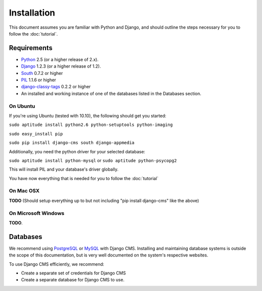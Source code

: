 ############
Installation
############

This document assumes you are familiar with Python and Django, and should outline
the steps necessary for you to follow the :doc:`tutorial`.

************
Requirements
************

* `Python`_ 2.5 (or a higher release of 2.x).
* `Django`_ 1.2.3 (or a higher release of 1.2).
* `South`_ 0.7.2 or higher
* `PIL`_ 1.1.6 or higher
* `django-classy-tags`_ 0.2.2 or higher
* An installed and working instance of one of the databases listed in the Databases section.

.. _Python: http://www.python.org
.. _Django: http://www.djangoproject.com
.. _PIL: http://www.pythonware.com/products/pil/
.. _South: http://south.aeracode.org/
.. _django-classy-tags: https://github.com/ojii/django-classy-tags

On Ubuntu
=========

If you're using Ubuntu (tested with 10.10), the following should get you started:

``sudo aptitude install python2.6 python-setuptools python-imaging``

``sudo easy_install pip``

``sudo pip install django-cms south django-appmedia``

Additionally, you need the python driver for your selected database:

``sudo aptitude install python-mysql``
or
``sudo aptitude python-psycopg2``

This will install PIL and your database's driver globally.

You have now everything that is needed for you to follow the :doc:`tutorial`

On Mac OSX
==========

**TODO** (Should setup everything up to but not including "pip install django-cms" like
the above)

On Microsoft Windows
====================

**TODO**.

*********
Databases
*********

We recommend using `PostgreSQL`_ or `MySQL`_ with Django CMS. Installing and maintaining
database systems is outside the scope of this documentation, but is very well documented
on the system's respective websites.

To use Django CMS efficiently, we recommend:

* Create a separate set of credentials for Django CMS
* Create a separate database for Django CMS to use.

.. _PostgreSQL: http://www.postgresql.org/
.. _MySQL: http://www.mysql.com

